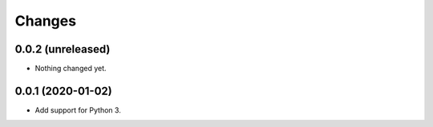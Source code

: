 =========
 Changes
=========


0.0.2 (unreleased)
==================

- Nothing changed yet.


0.0.1 (2020-01-02)
==================

- Add support for Python 3.

